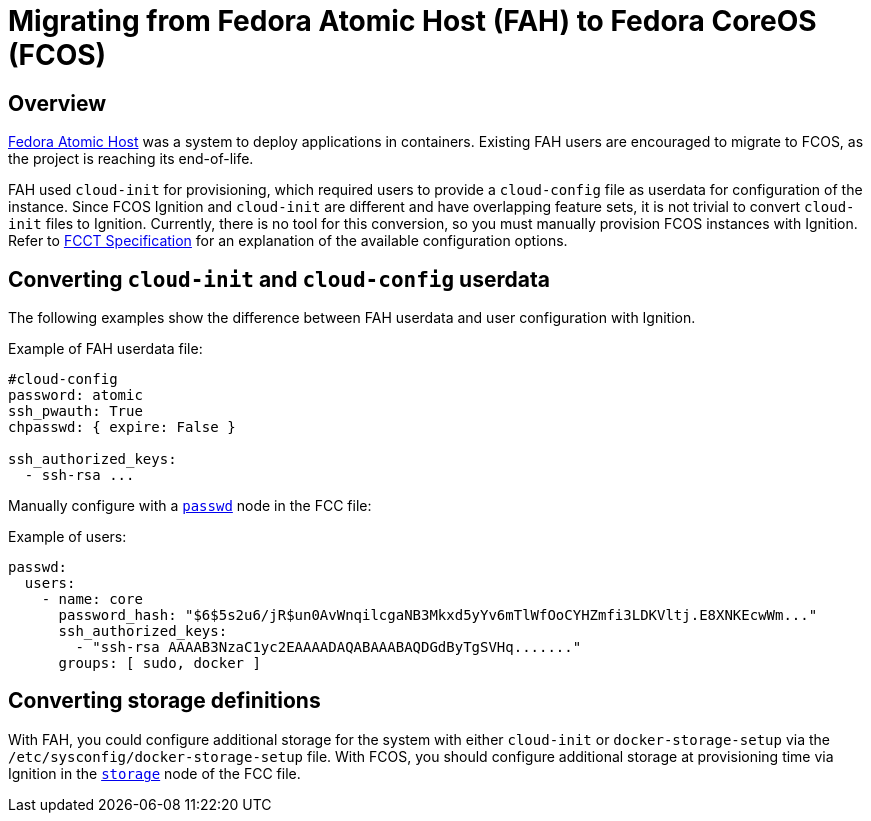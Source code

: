 :experimental:

= Migrating from Fedora Atomic Host (FAH) to Fedora CoreOS (FCOS)

== Overview

https://www.projectatomic.io/[Fedora Atomic Host] was a system to deploy applications in containers. Existing FAH users are encouraged to migrate to FCOS, as the project is reaching its end-of-life.

FAH used `cloud-init` for provisioning, which required users to provide a `cloud-config` file as userdata for configuration of the instance. Since FCOS Ignition and `cloud-init` are different and have overlapping feature sets, it is not trivial to convert `cloud-init` files to Ignition. Currently, there is no tool for this conversion, so you must manually provision FCOS instances with Ignition. Refer to xref:fcct-config.adoc[FCCT Specification] for an explanation of the available configuration options.

== Converting `cloud-init` and `cloud-config` userdata

The following examples show the difference between FAH userdata and user configuration with Ignition.

.Example of FAH userdata file:
----
#cloud-config
password: atomic
ssh_pwauth: True
chpasswd: { expire: False }

ssh_authorized_keys:
  - ssh-rsa ...
----

Manually configure with a xref:ign-passwd.adoc[`passwd`] node in the FCC file:

.Example of users:
[source, yaml]
----
passwd:
  users:
    - name: core
      password_hash: "$6$5s2u6/jR$un0AvWnqilcgaNB3Mkxd5yYv6mTlWfOoCYHZmfi3LDKVltj.E8XNKEcwWm..."
      ssh_authorized_keys:
        - "ssh-rsa AAAAB3NzaC1yc2EAAAADAQABAAABAQDGdByTgSVHq......."
      groups: [ sudo, docker ]
----

== Converting storage definitions

With FAH, you could configure additional storage for the system with either `cloud-init` or  `docker-storage-setup` via the `/etc/sysconfig/docker-storage-setup` file. With FCOS, you should configure additional storage at provisioning time via Ignition in the xref:ign-storage.adoc[`storage`] node of the FCC file.
